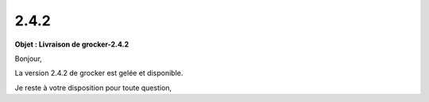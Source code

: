 2.4.2
=====

.. Voici le mail de livraison, merci de vérifier le contenu et de corriger les erreurs.

**Objet : Livraison de grocker-2.4.2**

Bonjour,

La version 2.4.2 de grocker est gelée et disponible.

Je reste à votre disposition pour toute question,
